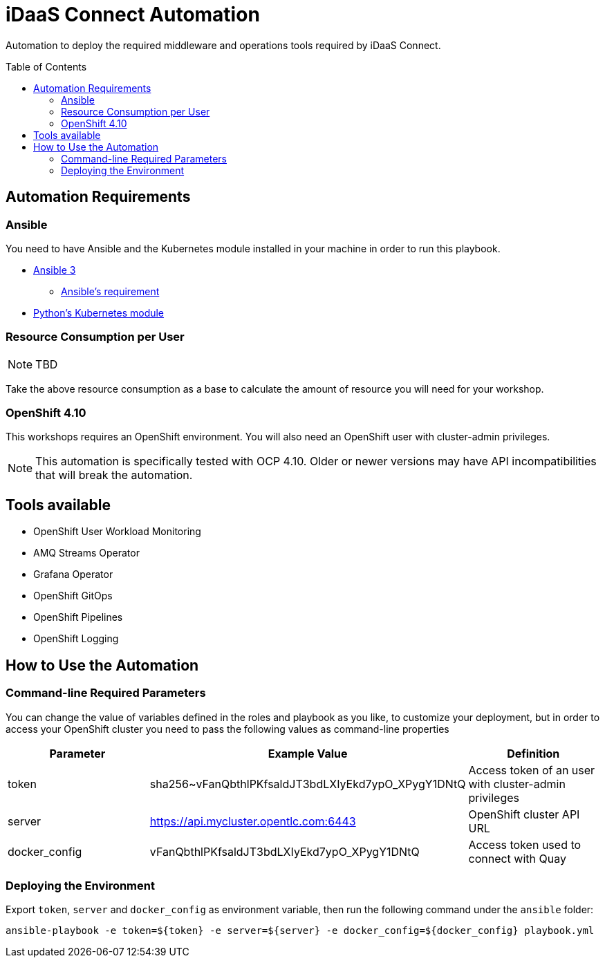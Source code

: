 = iDaaS Connect Automation
:toc:
:toc-placement!:

Automation to deploy the required middleware and operations tools required by iDaaS Connect.

toc::[]

== Automation Requirements

=== Ansible

You need to have Ansible and the Kubernetes module installed in your machine in order to run this playbook.

* https://www.ansible.com/[Ansible 3]
- https://docs.ansible.com/ansible/latest/installation_guide/intro_installation.html#control-node-requirements[Ansible's requirement]
* https://pypi.org/project/kubernetes/[Python's Kubernetes module]

=== Resource Consumption per User

[NOTE]
====
TBD
====

Take the above resource consumption as a base to calculate the amount of resource you will need for your workshop.

=== OpenShift 4.10

This workshops requires an OpenShift environment. You will also need an OpenShift user with cluster-admin privileges.

[NOTE]
====
This automation is specifically tested with OCP 4.10. Older or newer versions may have API incompatibilities that will break the automation.
====

== Tools available

* OpenShift User Workload Monitoring
* AMQ Streams Operator
* Grafana Operator
* OpenShift GitOps
* OpenShift Pipelines
* OpenShift Logging

== How to Use the Automation

=== Command-line Required Parameters

You can change the value of variables defined in the roles and playbook as you like, to customize your deployment, but in order to access your OpenShift cluster you need to pass the
following values as command-line properties

[options="header"]
|=======================
| Parameter     | Example Value                                      | Definition
| token         | sha256~vFanQbthlPKfsaldJT3bdLXIyEkd7ypO_XPygY1DNtQ | Access token of an user with cluster-admin privileges
| server        | https://api.mycluster.opentlc.com:6443             | OpenShift cluster API URL
| docker_config | vFanQbthlPKfsaldJT3bdLXIyEkd7ypO_XPygY1DNtQ        | Access token used to connect with Quay
|=======================

=== Deploying the Environment

Export `token`, `server` and `docker_config` as environment variable, then run the following command under the `ansible` folder:

----
ansible-playbook -e token=${token} -e server=${server} -e docker_config=${docker_config} playbook.yml
----

